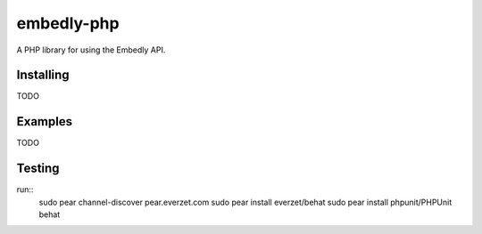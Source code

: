 embedly-php
===========

A PHP library for using the Embedly API.

Installing
^^^^^^^^^^

TODO

Examples
^^^^^^^^

TODO

Testing
^^^^^^^
run::
  sudo pear channel-discover pear.everzet.com
  sudo pear install everzet/behat
  sudo pear install phpunit/PHPUnit
  behat
